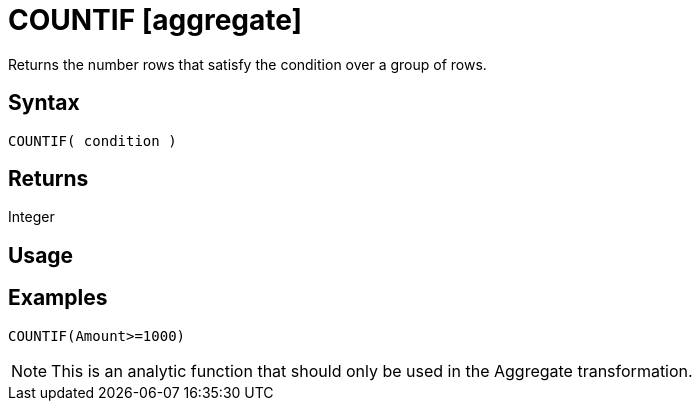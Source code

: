 ////
Licensed to the Apache Software Foundation (ASF) under one
or more contributor license agreements.  See the NOTICE file
distributed with this work for additional information
regarding copyright ownership.  The ASF licenses this file
to you under the Apache License, Version 2.0 (the
"License"); you may not use this file except in compliance
with the License.  You may obtain a copy of the License at
  http://www.apache.org/licenses/LICENSE-2.0
Unless required by applicable law or agreed to in writing,
software distributed under the License is distributed on an
"AS IS" BASIS, WITHOUT WARRANTIES OR CONDITIONS OF ANY
KIND, either express or implied.  See the License for the
specific language governing permissions and limitations
under the License.
////
= COUNTIF [aggregate]

Returns the number rows that satisfy the condition over a group of rows.

== Syntax

----
COUNTIF( condition )
----

== Returns

Integer

== Usage


== Examples

----
COUNTIF(Amount>=1000)
----

NOTE: This is an analytic function that should only be used in the Aggregate transformation.
